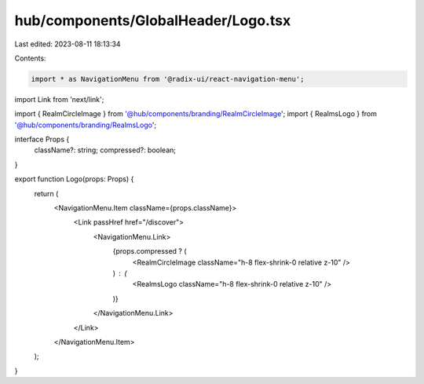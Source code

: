 hub/components/GlobalHeader/Logo.tsx
====================================

Last edited: 2023-08-11 18:13:34

Contents:

.. code-block:: tsx

    import * as NavigationMenu from '@radix-ui/react-navigation-menu';
import Link from 'next/link';

import { RealmCircleImage } from '@hub/components/branding/RealmCircleImage';
import { RealmsLogo } from '@hub/components/branding/RealmsLogo';

interface Props {
  className?: string;
  compressed?: boolean;
}

export function Logo(props: Props) {
  return (
    <NavigationMenu.Item className={props.className}>
      <Link passHref href="/discover">
        <NavigationMenu.Link>
          {props.compressed ? (
            <RealmCircleImage className="h-8 flex-shrink-0 relative z-10" />
          ) : (
            <RealmsLogo className="h-8 flex-shrink-0 relative z-10" />
          )}
        </NavigationMenu.Link>
      </Link>
    </NavigationMenu.Item>
  );
}


